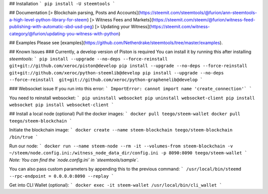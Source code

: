 ## Installation
```
pip install -U steemtools
```

## Documentation
[> Blockchain parsing, Posts and Accounts](https://steemit.com/steemtools/@furion/ann-steemtools-a-high-level-python-library-for-steem)  
[> Witness Fees and Markets](https://steemit.com/steem/@furion/witness-feed-publishing-with-automatic-sbd-usd-peg)  
[> Updating your Witness](https://steemit.com/witness-category/@furion/updating-you-witness-with-python)

## Examples
Please see [examples](https://github.com/Netherdrake/steemtools/tree/master/examples).

## Known Issues
### Currently, a develop version of Piston is required
You can install it by running this after installing `steemtools`:
```
pip install --upgrade --no-deps --force-reinstall  git+git://github.com/xeroc/piston@develop
pip install --upgrade --no-deps --force-reinstall  git+git://github.com/xeroc/python-steemlib@develop
pip install --upgrade --no-deps --force-reinstall  git+git://github.com/xeroc/python-graphenelib@develop
```

### Websocket issue
If you run into this error:
```
ImportError: cannot import name 'create_connection'`
```

You need to reinstall websocket:
```
pip uninstall websocket
pip uninstall websocket-client
pip install websocket
pip install websocket-client
```

## Install a local node (optional)
Pull the docker images:
```
docker pull teego/steem-wallet
docker pull teego/steem-blockchain
```

Initiate the blockchain image:
```
docker create --name steem-blockchain teego/steem-blockchain /bin/true
```

Run our node:
```
docker run --name steem-node --rm -it --volumes-from steem-blockchain -v ~/steem/node.config.ini:/witness_node_data_dir/config.ini -p 8090:8090 teego/steem-wallet
```
*Note: You can find the `node.config.ini` in `steemtools/sample`.*

You can also pass custom parameters by appending this to the previous command:
```
/usr/local/bin/steemd --rpc-endpoint = 0.0.0.0:8090 --replay
```


Get into CLI Wallet (optional):
```
docker exec -it steem-wallet /usr/local/bin/cli_wallet
```

